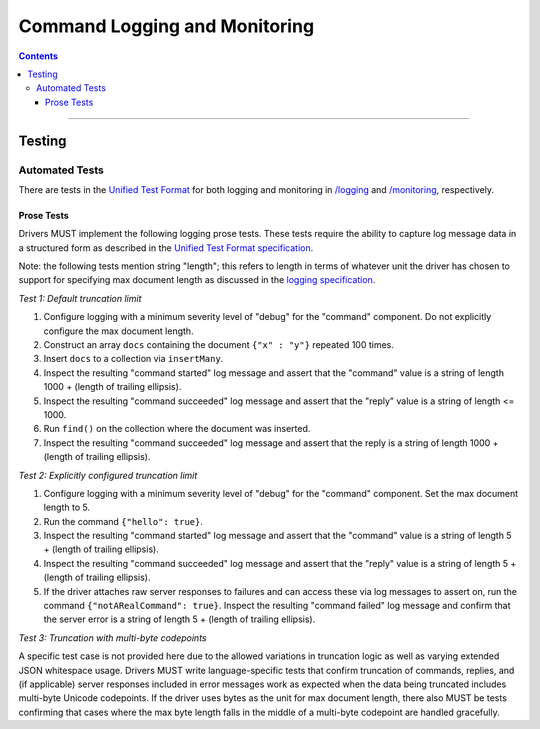 .. role:: javascript(code)
  :language: javascript

==============================
Command Logging and Monitoring
==============================

.. contents::

--------

Testing
=======

Automated Tests
^^^^^^^^^^^^^^^
There are tests in the `Unified Test Format <../../unified-test-format/unified-test-format.rst>`__ for both logging and
monitoring in `/logging </logging>`_ and `/monitoring </monitoring>`_, respectively.


Prose Tests
~~~~~~~~~~~
Drivers MUST implement the following logging prose tests. These tests require the ability to capture log message data in a
structured form as described in the 
`Unified Test Format specification <../../unified-test-format/unified-test-format.rst#expectedLogMessage>`__.

Note: the following tests mention string "length"; this refers to length in terms of whatever unit the driver has chosen
to support for specifying max document length as discussed in the 
`logging specification <../../logging/logging.rst#truncation-of-large-documents>`__.

*Test 1: Default truncation limit*

1. Configure logging with a minimum severity level of "debug" for the "command" component. Do not explicitly configure the max document length.
2. Construct an array ``docs`` containing the document ``{"x" : "y"}`` repeated 100 times.
3. Insert ``docs`` to a collection via ``insertMany``.
4. Inspect the resulting "command started" log message and assert that the "command" value is a string of length 1000 + (length of trailing ellipsis).
5. Inspect the resulting "command succeeded" log message and assert that the "reply" value is a string of length <= 1000.
6. Run ``find()`` on the collection where the document was inserted.
7. Inspect the resulting "command succeeded" log message and assert that the reply is a string of length 1000 + (length of trailing ellipsis).

*Test 2: Explicitly configured truncation limit*

1. Configure logging with a minimum severity level of "debug" for the "command" component. Set the max document length to 5.
2. Run the command ``{"hello": true}``.
3. Inspect the resulting "command started" log message and assert that the "command" value is a string of length 5 + (length of trailing ellipsis).
4. Inspect the resulting "command succeeded" log message and assert that the "reply" value is a string of length 5 + (length of trailing ellipsis).
5. If the driver attaches raw server responses to failures and can access these via log messages to assert on, run the command 
   ``{"notARealCommand": true}``. Inspect the resulting "command failed" log message and confirm that the server error is
   a string of length 5 + (length of trailing ellipsis).

*Test 3: Truncation with multi-byte codepoints*

A specific test case is not provided here due to the allowed variations in truncation logic as well as varying extended JSON whitespace usage.
Drivers MUST write language-specific tests that confirm truncation of commands, replies, and (if applicable) server responses included in error
messages work as expected when the data being truncated includes multi-byte Unicode codepoints.
If the driver uses bytes as the unit for max document length, there also MUST be tests confirming that cases where the max byte length falls in
the middle of a multi-byte codepoint are handled gracefully.
